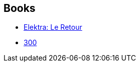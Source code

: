 :jbake-type: post
:jbake-status: published
:jbake-title: Lynn Varley
:jbake-tags: author
:jbake-date: 2011-05-03
:jbake-depth: ../../
:jbake-uri: goodreads/authors/29578.adoc
:jbake-bigImage: https://s.gr-assets.com/assets/nophoto/user/f_200x266-3061b784cc8e7f021c6430c9aba94587.png
:jbake-source: https://www.goodreads.com/author/show/29578
:jbake-style: goodreads goodreads-author no-index

## Books
* link:../books/9782876950986.html[Elektra: Le Retour]
* link:../books/9782878270310.html[300]